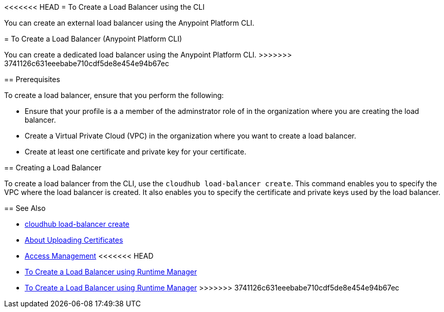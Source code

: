 <<<<<<< HEAD
= To Create a Load Balancer using the CLI

You can create an external load balancer using the Anypoint Platform CLI.
=======
= To Create a Load Balancer (Anypoint Platform CLI)

You can create a dedicated load balancer using the Anypoint Platform CLI.
>>>>>>> 3741126c631eeebabe710cdf5de8e454e94b67ec

== Prerequisites

To create a load balancer, ensure that you perform the following:

* Ensure that your profile is a a member of the adminstrator role of in the organization where you are creating the load balancer.
* Create a Virtual Private Cloud (VPC) in the organization where you want to create a load balancer.
* Create at least one certificate and private key for your certificate.

== Creating a Load Balancer

To create a load balancer from the CLI, use the `cloudhub load-balancer create`. This command enables you to specify the VPC where the load balancer is created. It also enables you to specify the certificate and private keys used by the load balancer.

== See Also

* link:/runtime-manager/anypoint-platform-cli#cloudhub-load-balancer-create[cloudhub load-balancer create]
* link:/runtime-manager/lb-cert-upload[About Uploading Certificates]
* link:/access-management[Access Management]
<<<<<<< HEAD
* link:/runtime-manaager[To Create a Load Balancer using Runtime Manager]
=======
* link:/runtime-manager[To Create a Load Balancer using Runtime Manager]
>>>>>>> 3741126c631eeebabe710cdf5de8e454e94b67ec

